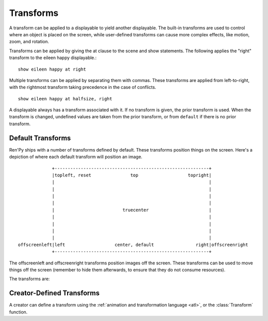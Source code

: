 .. _transforms:

==========
Transforms
==========

A transform can be applied to a displayable to yield another
displayable. The built-in transforms are used to control where an
object is placed on the screen, while user-defined transforms
can cause more complex effects, like motion, zoom, and rotation.

Transforms can be applied by giving the at clause to the scene and
show statements. The following applies the "right" transform to
the eileen happy displayable.::

    show eileen happy at right

Multiple transforms can be applied by separating them with commas. These
transforms are applied from left-to-right, with the rightmost
transform taking precedence in the case of conflicts. ::

    show eileen happy at halfsize, right

A displayable always has a transform associated with it. If no
transform is given, the prior transform is used. When the transform is
changed, undefined values are taken from the prior transform, or from
``default`` if there is no prior transform.

Default Transforms
==================

Ren'Py ships with a number of transforms defined by default. These
transforms position things on the screen. Here's a depiction of where
each default transform will position an image. ::

                +-----------------------------------------------------------+
                |topleft, reset               top                   topright|
                |                                                           |
                |                                                           |
                |                                                           |
                |                                                           |
                |                          truecenter                       |
                |                                                           |
                |                                                           |
                |                                                           |
                |                                                           |
   offscreenleft|left                   center, default                right|offscreenright
                +-----------------------------------------------------------+

The offscreenleft and offscreenright transforms position images off the
screen. These transforms can be used to move things off the screen
(remember to hide them afterwards, to ensure that they do not consume
resources).

The transforms are:

.. var:: center

    Centers horizontally, and aligns to the bottom of the screen.

.. var:: default

    Centers horizontally, and aligns to the bottom of the screen. This
    can be redefined via :var:`config.default_transform` to change the
    default placement of images shown with the show or scene statements.

.. var:: left

    Aligns to the bottom-left corner of the screen.

.. var:: offscreenleft

    Places the displayable off the left side of the screen,
    aligned to the bottom of the screen.

.. var:: offscreenright

    Places the displayable off the left side of the screen,
    aligned to the bottom of the screen.

.. var:: reset

    Resets the transform. Places the displayable in the top-left
    corner of the screen, and also eliminates any zoom, rotation, or
    other effects.

.. var:: right

    Aligns to the bottom-right corner of the screen.

.. var:: top

    Centers horizontally, and aligns to the top of the screen.

.. var:: topleft

    Aligns to the top-left corner of the screen.

.. var:: topright

    Aligns to the top-right corner of the screen.

.. var:: truecenter

    Centers both horizontally and vertically.

Creator-Defined Transforms
==========================

A creator can define a transform using the
:ref:`animation and transformation language <atl>`, or the
:class:`Transform` function.
